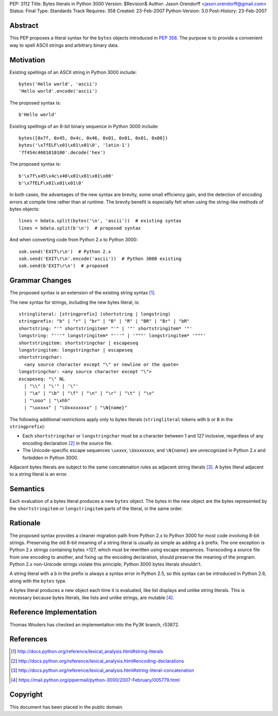 PEP: 3112
Title: Bytes literals in Python 3000
Version: $Revision$
Author: Jason Orendorff <jason.orendorff@gmail.com>
Status: Final
Type: Standards Track
Requires: 358
Created: 23-Feb-2007
Python-Version: 3.0
Post-History: 23-Feb-2007


Abstract
========

This PEP proposes a literal syntax for the ``bytes`` objects
introduced in :pep:`358`.  The purpose is to provide a convenient way to
spell ASCII strings and arbitrary binary data.


Motivation
==========

Existing spellings of an ASCII string in Python 3000 include::

    bytes('Hello world', 'ascii')
    'Hello world'.encode('ascii')

The proposed syntax is::

    b'Hello world'

Existing spellings of an 8-bit binary sequence in Python 3000 include::

    bytes([0x7f, 0x45, 0x4c, 0x46, 0x01, 0x01, 0x01, 0x00])
    bytes('\x7fELF\x01\x01\x01\0', 'latin-1')
    '7f454c4601010100'.decode('hex')

The proposed syntax is::

    b'\x7f\x45\x4c\x46\x01\x01\x01\x00'
    b'\x7fELF\x01\x01\x01\0'

In both cases, the advantages of the new syntax are brevity, some
small efficiency gain, and the detection of encoding errors at compile
time rather than at runtime.  The brevity benefit is especially felt
when using the string-like methods of bytes objects::

    lines = bdata.split(bytes('\n', 'ascii'))  # existing syntax
    lines = bdata.split(b'\n')  # proposed syntax

And when converting code from Python 2.x to Python 3000::

    sok.send('EXIT\r\n')  # Python 2.x
    sok.send('EXIT\r\n'.encode('ascii'))  # Python 3000 existing
    sok.send(b'EXIT\r\n')  # proposed


Grammar Changes
===============

The proposed syntax is an extension of the existing string
syntax [#stringliterals]_.

The new syntax for strings, including the new bytes literal, is::

  stringliteral: [stringprefix] (shortstring | longstring)
  stringprefix: "b" | "r" | "br" | "B" | "R" | "BR" | "Br" | "bR"
  shortstring: "'" shortstringitem* "'" | '"' shortstringitem* '"'
  longstring: "'''" longstringitem* "'''" | '"""' longstringitem* '"""'
  shortstringitem: shortstringchar | escapeseq
  longstringitem: longstringchar | escapeseq
  shortstringchar:
    <any source character except "\" or newline or the quote>
  longstringchar: <any source character except "\">
  escapeseq: "\" NL
    | "\\" | "\'" | '\"'
    | "\a" | "\b" | "\f" | "\n" | "\r" | "\t" | "\v"
    | "\ooo" | "\xhh"
    | "\uxxxx" | "\Uxxxxxxxx" | "\N{name}"

The following additional restrictions apply only to bytes literals
(``stringliteral`` tokens with ``b`` or ``B`` in the
``stringprefix``):

- Each ``shortstringchar`` or ``longstringchar`` must be a character
  between 1 and 127 inclusive, regardless of any encoding
  declaration [#encodings]_ in the source file.

- The Unicode-specific escape sequences ``\u``\ *xxxx*,
  ``\U``\ *xxxxxxxx*, and ``\N{``\ *name*\ ``}`` are unrecognized in
  Python 2.x and forbidden in Python 3000.

Adjacent bytes literals are subject to the same concatenation rules as
adjacent string literals [#concat]_.  A bytes literal adjacent to a
string literal is an error.


Semantics
=========

Each evaluation of a bytes literal produces a new ``bytes`` object.
The bytes in the new object are the bytes represented by the
``shortstringitem`` or ``longstringitem`` parts of the literal, in the
same order.


Rationale
=========

The proposed syntax provides a cleaner migration path from Python 2.x
to Python 3000 for most code involving 8-bit strings.  Preserving the
old 8-bit meaning of a string literal is usually as simple as adding a
``b`` prefix.  The one exception is Python 2.x strings containing
bytes >127, which must be rewritten using escape sequences.
Transcoding a source file from one encoding to another, and fixing up
the encoding declaration, should preserve the meaning of the program.
Python 2.x non-Unicode strings violate this principle; Python 3000
bytes literals shouldn't.

A string literal with a ``b`` in the prefix is always a syntax error
in Python 2.5, so this syntax can be introduced in Python 2.6, along
with the ``bytes`` type.

A bytes literal produces a new object each time it is evaluated, like
list displays and unlike string literals.  This is necessary because
bytes literals, like lists and unlike strings, are
mutable [#eachnew]_.


Reference Implementation
========================

Thomas Wouters has checked an implementation into the Py3K branch,
r53872.


References
==========

.. [#stringliterals]
   http://docs.python.org/reference/lexical_analysis.html#string-literals

.. [#encodings]
   http://docs.python.org/reference/lexical_analysis.html#encoding-declarations

.. [#concat]
   http://docs.python.org/reference/lexical_analysis.html#string-literal-concatenation

.. [#eachnew]
   https://mail.python.org/pipermail/python-3000/2007-February/005779.html


Copyright
=========

This document has been placed in the public domain.

